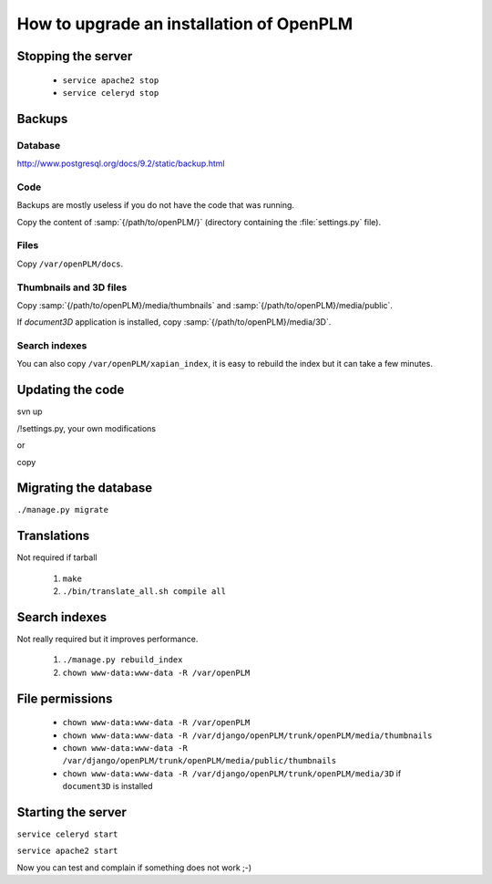 =============================================
How to upgrade an installation of OpenPLM
=============================================

Stopping the server
===================

    * ``service apache2 stop``

    * ``service celeryd stop``


Backups
============

Database
--------
 
http://www.postgresql.org/docs/9.2/static/backup.html

Code
----

Backups are mostly useless if you do not have the code that was running.

Copy the content of :samp:`{/path/to/openPLM/}` (directory containing the :file:`settings.py` file).

Files
-----

Copy ``/var/openPLM/docs``.


Thumbnails and 3D files
--------------------------

Copy :samp:`{/path/to/openPLM}/media/thumbnails` and :samp:`{/path/to/openPLM}/media/public`.

If `document3D` application is installed, copy :samp:`{/path/to/openPLM}/media/3D`.


Search indexes
----------------

You can also copy ``/var/openPLM/xapian_index``, it is easy to rebuild the index
but it can take a few minutes.


Updating the code
==================


svn up

/!\ settings.py, your own modifications

or 

copy


Migrating the database
=========================


``./manage.py migrate``


Translations
==================

Not required if tarball

    #. ``make``
    #. ``./bin/translate_all.sh compile all``


Search indexes
=================


Not really required but it improves performance.

    #. ``./manage.py rebuild_index``
    #. ``chown www-data:www-data -R /var/openPLM``

File permissions
================


    * ``chown www-data:www-data -R /var/openPLM``
    * ``chown www-data:www-data -R /var/django/openPLM/trunk/openPLM/media/thumbnails``
    * ``chown www-data:www-data -R /var/django/openPLM/trunk/openPLM/media/public/thumbnails``
    * ``chown www-data:www-data -R /var/django/openPLM/trunk/openPLM/media/3D`` if ``document3D`` is installed

Starting the server
===================

``service celeryd start``

``service apache2 start``

Now you can test and complain if something does not work ;-)



